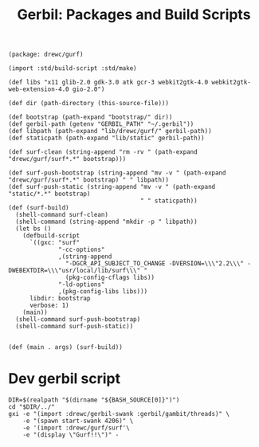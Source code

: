 #+TITLE: Gerbil: Packages and Build Scripts

#+begin_src gerbil :tangle gerbil.pkg
(package: drewc/gurf)
#+end_src

#+begin_src gerbil :tangle build.ss :shebang #!/usr/bin/env gxi
(import :std/build-script :std/make)

(def libs "x11 glib-2.0 gdk-3.0 atk gcr-3 webkit2gtk-4.0 webkit2gtk-web-extension-4.0 gio-2.0")

(def dir (path-directory (this-source-file)))

(def bootstrap (path-expand "bootstrap/" dir))
(def gerbil-path (getenv "GERBIL_PATH" "~/.gerbil"))
(def libpath (path-expand "lib/drewc/gurf/" gerbil-path))
(def staticpath (path-expand "lib/static" gerbil-path))

(def surf-clean (string-append "rm -rv " (path-expand "drewc/gurf/surf*.*" bootstrap)))

(def surf-push-bootstrap (string-append "mv -v " (path-expand "drewc/gurf/surf*.*" bootstrap) " " libpath))
(def surf-push-static (string-append "mv -v " (path-expand "static/*.*" bootstrap)
                                     " " staticpath))
(def (surf-build)
  (shell-command surf-clean)
  (shell-command (string-append "mkdir -p " libpath))
  (let bs ()
    (defbuild-script
      `((gxc: "surf"
              "-cc-options"
              ,(string-append
                "-DGCR_API_SUBJECT_TO_CHANGE -DVERSION=\\\"2.2\\\" -DWEBEXTDIR=\\\"usr/local/lib/surf\\\" "
                (pkg-config-cflags libs))
              "-ld-options"
              ,(pkg-config-libs libs)))
      libdir: bootstrap
      verbose: 1)
    (main))
  (shell-command surf-push-bootstrap)
  (shell-command surf-push-static))


(def (main . args) (surf-build))
#+end_src

* Dev gerbil script
:PROPERTIES:
:ID:       0d700c70-d8d5-448c-9370-0ee0a65a18f3
:END:

#+begin_src shell :tangle ./bin/gurf-dev :shebang #!/usr/bin/env bash
DIR=$(realpath "$(dirname "${BASH_SOURCE[0]}")")
cd "$DIR/../"
gxi -e "(import :drewc/gerbil-swank :gerbil/gambit/threads)" \
    -e "(spawn start-swank 4206)" \
    -e '(import :drewc/gurf/surf'\
    -e "(display \"Gurf!!\")" -
#+end_src
